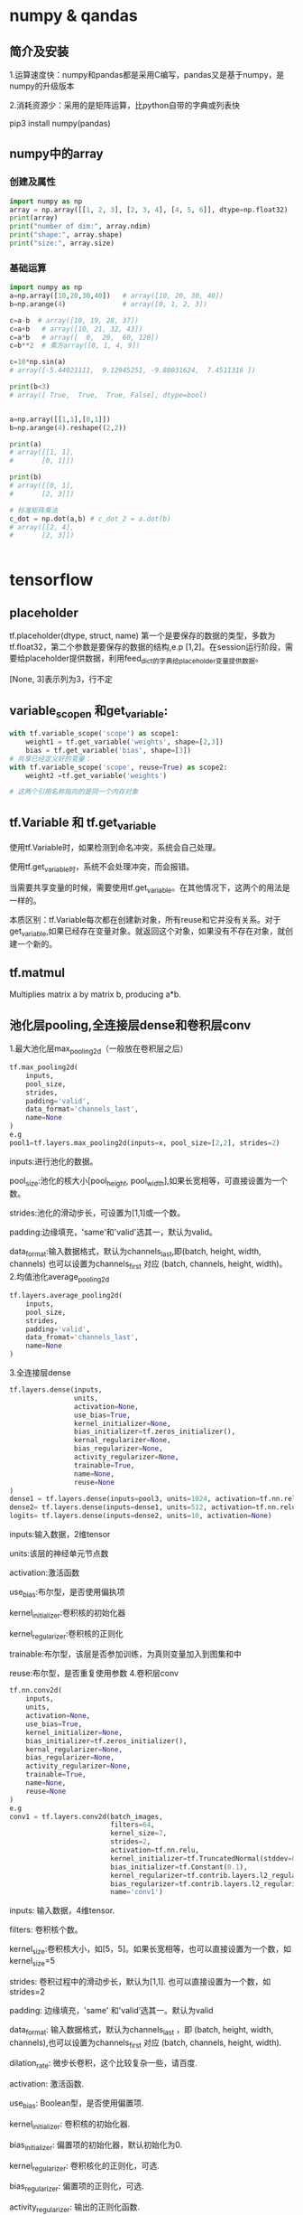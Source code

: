 * numpy & qandas
** 简介及安装
1.运算速度快：numpy和pandas都是采用C编写，pandas又是基于numpy，是numpy的升级版本

2.消耗资源少：采用的是矩阵运算，比python自带的字典或列表快

pip3 install numpy(pandas)

** numpy中的array
*** 创建及属性
   #+BEGIN_SRC python
     import numpy as np
     array = np.array([[1, 2, 3], [2, 3, 4], [4, 5, 6]], dtype=np.float32)
     print(array)
     print("number of dim:", array.ndim)
     print("shape:", array.shape)
     print("size:", array.size)
   #+END_SRC
 
*** 基础运算

    #+BEGIN_SRC python
      import numpy as np
      a=np.array([10,20,30,40])   # array([10, 20, 30, 40])
      b=np.arange(4)              # array([0, 1, 2, 3])

      c=a-b  # array([10, 19, 28, 37])
      c=a+b   # array([10, 21, 32, 43])
      c=a*b   # array([  0,  20,  60, 120])
      c=b**2  # 乘方array([0, 1, 4, 9])

      c=10*np.sin(a)  
      # array([-5.44021111,  9.12945251, -9.88031624,  7.4511316 ])

      print(b<3)  
      # array([ True,  True,  True, False], dtype=bool)


    #+END_SRC


    #+BEGIN_SRC python
      a=np.array([[1,1],[0,1]])
      b=np.arange(4).reshape((2,2))

      print(a)
      # array([[1, 1],
      #       [0, 1]])

      print(b)
      # array([[0, 1],
      #       [2, 3]])

      # 标准矩阵乘法
      c_dot = np.dot(a,b) # c_dot_2 = a.dot(b)
      # array([[2, 4],
      #       [2, 3]])


    #+END_SRC


* tensorflow 
** placeholder
tf.placeholder(dtype, struct, name)
第一个是要保存的数据的类型，多数为tf.float32，第二个参数是要保存的数据的结构,e.p [1,2]。在session运行阶段，需要给placeholder提供数据，利用feed_dict的字典给placeholder变量提供数据。

[None, 3]表示列为3，行不定
** variable_scopen 和get_variable:

   #+BEGIN_SRC python
     with tf.variable_scope('scope') as scope1:
         weight1 = tf.get_variable('weights', shape=[2,3])
         bias = tf.get_variable('bias', shape=[3])
     # 共享已经定义好的变量：
     with tf.variable_scope('scope', reuse=True) as scope2:
         weight2 =tf.get_variable('weights')

     # 这两个引用名称指向的是同一个内存对象
   #+END_SRC
** tf.Variable 和 tf.get_variable
使用tf.Variable时，如果检测到命名冲突，系统会自己处理。

使用tf.get_variable时，系统不会处理冲突，而会报错。

当需要共享变量的时候，需要使用tf.get_variable。在其他情况下，这两个的用法是一样的。

本质区别：tf.Variable每次都在创建新对象，所有reuse和它并没有关系。对于get_variable,如果已经存在变量对象。就返回这个对象，如果没有不存在对象，就创建一个新的。
** tf.matmul
Multiplies matrix a by matrix b, producing a*b.
** 池化层pooling,全连接层dense和卷积层conv
1.最大池化层max_pooling2d（一般放在卷积层之后）

#+BEGIN_SRC python
  tf.max_pooling2d(
      inputs,
      pool_size,
      strides,
      padding='valid',
      data_format='channels_last',
      name=None
  )
  e.g
  pool1=tf.layers.max_pooling2d(inputs=x, pool_size=[2,2], strides=2)
#+END_SRC
inputs:进行池化的数据。

pool_size:池化的核大小[pool_height, pool_width],如果长宽相等，可直接设置为一个数。

strides:池化的滑动步长，可设置为[1,1]或一个数。

padding:边缘填充，'same'和'valid'选其一，默认为valid。

data_format:输入数据格式，默认为channels_last,即(batch, height, width, channels)
也可以设置为channels_first 对应 (batch, channels, height, width)。
2.均值池化average_pooling2d

#+BEGIN_SRC python
  tf.layers.average_pooling2d(
      inputs,
      pool_size,
      strides,
      padding='valid',
      data_fromat='channels_last',
      name=None
  )
#+END_SRC
3.全连接层dense

#+BEGIN_SRC python
  tf.layers.dense(inputs,
                  units,
                  activation=None,
                  use_bias=True,
                  kernel_initializer=None,
                  bias_initializer=tf.zeros_initializer(),
                  kernal_regularizer=None,
                  bias_regularizer=None,
                  activity_regularizer=None,
                  trainable=True,
                  name=None,
                  reuse=None
  )
  dense1 = tf.layers.dense(inputs=pool3, units=1024, activation=tf.nn.relu)
  dense2= tf.layers.dense(inputs=dense1, units=512, activation=tf.nn.relu)
  logits= tf.layers.dense(inputs=dense2, units=10, activation=None)
#+END_SRC
inputs:输入数据，2维tensor

units:该层的神经单元节点数

activation:激活函数

use_bias:布尔型，是否使用偏执项

kernel_initializer:卷积核的初始化器

kernel_regularizer:卷积核的正则化

trainable:布尔型，该层是否参加训练，为真则变量加入到图集和中

reuse:布尔型，是否重复使用参数
4.卷积层conv

#+BEGIN_SRC python
  tf.nn.conv2d(
      inputs,
      units,
      activation=None,
      use_bias=True,
      kernel_initializer=None,
      bias_initializer=tf.zeros_initializer(),
      kernal_regularizer=None,
      bias_regularizer=None,
      activity_regularizer=None,
      trainable=True,
      name=None,
      reuse=None
  )
  e.g
  conv1 = tf.layers.conv2d(batch_images, 
                           filters=64,
                           kernel_size=7,
                           strides=2,
                           activation=tf.nn.relu,
                           kernel_initializer=tf.TruncatedNormal(stddev=0.01)
                           bias_initializer=tf.Constant(0.1),
                           kernel_regularizer=tf.contrib.layers.l2_regularizer(0.003),
                           bias_regularizer=tf.contrib.layers.l2_regularizer(0.003),
                           name='conv1')
#+END_SRC
inputs: 输入数据，4维tensor.

filters: 卷积核个数。

kernel_size:卷积核大小，如[5，5]。如果长宽相等，也可以直接设置为一个数，如kernel_size=5

strides: 卷积过程中的滑动步长，默认为[1,1]. 也可以直接设置为一个数，如strides=2

padding: 边缘填充，'same' 和'valid‘选其一。默认为valid

data_format: 输入数据格式，默认为channels_last ，即 (batch, height, width, channels),也可以设置为channels_first 对应 (batch, channels, height, width).

dilation_rate: 微步长卷积，这个比较复杂一些，请百度.

activation: 激活函数.

use_bias: Boolean型，是否使用偏置项.

kernel_initializer: 卷积核的初始化器.

bias_initializer: 偏置项的初始化器，默认初始化为0.

kernel_regularizer: 卷积核化的正则化，可选.

bias_regularizer: 偏置项的正则化，可选.

activity_regularizer: 输出的正则化函数.

trainable: Boolean型，表明该层的参数是否参与训练。如果为真则变量加入到图集合中 GraphKeys.TRAINABLE_VARIABLES (see tf.Variable).

reuse: Boolean型, 是否重复使用参数.
** 求lost(cost)的几种方法
Cross-Entropy cost funtion(Negatve log-likehood function)
一般在softmax函数之后使用negative log-likehood作为代价函数

#+BEGIN_SRC python
  1.
  y = tf.nn.softmax(tf.matmul(x, W) + b)
  cross_entropy = - tf.reduce_sum(y_*tf.log(y))
  2.
  cross_entropy = tf.nn.softmax_cross_entropy_with_logits(logits,
                                                          onehot_labels,
                                                          name='xentropy')
  loss = tf.reduce_mean(cross_entropy, name=''xentropy_mean)
  # onehot——labels需要对样本类别标签进行onehot编码

#+END_SRC
* matplotlib
Matlab的语法，python语言，latex的画图质量(还可以使用内嵌的)
** pyplot快速绘图
matplotlib通过pyplot模块提供了一套和MATLAB类似的绘图API，将复杂结构隐藏在API内部，用法简单，但不适合在较大的应用程序中使用。
*** plt.gcf() 
get current figure
*** plt.gca()
get current axes

*** 绘制多子图
常用类的包含关系Figure->Axes->(Line2D, Text, etc.)。一个Figure对象可以包含多个子图(Axes),在matplotlib中使用Axes对象表示一个绘图区域，可理解为子图。

#+BEGIN_SRC python
  subpolt(numRows, numCols, plotNum)
#+END_SRC
subpolt将整个绘图区域等分为numRows行*numCols列个子区域，按照从左到右，从上到下的顺序对每个子区域进行编号。

#+BEGIN_SRC python
  import numpy as np
  import matplotlib.pyplot as plt
   
  plt.figure(1) # 创建图表1
  plt.figure(2) # 创建图表2
  ax1 = plt.subplot(211) # 在图表2中创建子图1
  ax2 = plt.subplot(212) # 在图表2中创建子图2
   
  x = np.linspace(0, 3, 100)
  for i in xrange(5):
      plt.figure(1)  #❶ # 选择图表1
      plt.plot(x, np.exp(i*x/3))
      plt.sca(ax1)   #❷ # 选择图表2的子图1
      plt.plot(x, np.sin(i*x))
      plt.sca(ax2)  # 选择图表2的子图2
      plt.plot(x, np.cos(i*x))
   
  plt.show()

#+END_SRC


** pylab快速绘图
包含了许多numpy和pyplot模块常用的函数，适合在IPython交互式环境中使用。

#+BEGIN_SRC python
  import pylab as pl
#+END_SRC
*** Line and scatter plots
**** line plots 折线图 

     #+BEGIN_SRC python
       import numpy as np
       import pylab as pl
        
       x = [1, 2, 3, 4, 5]# Make an array of x values
       y = [1, 4, 9, 16, 25]# Make an array of y values for each x value
        
       pl.plot(x, y)# use pylab to plot x and y
       pl.show()# show the plot on the screen
     #+END_SRC
**** Scatter  plots 散点图

     #+BEGIN_SRC python
       pl.plot(x, y, 'o')
     #+END_SRC
*** 美化
**** 线条颜色

     #+BEGIN_SRC python
       pl.plot(x, y, 'or')
     #+END_SRC
b(blue);g(green);r(red);c(cyan);m(magenta洋红色);y(yellow);k(black);w(white)
**** 虚线

     #+BEGIN_SRC python
       pl.plot(x,y,'--')
     #+END_SRC
**** marker样式
s(square);p(pentagon);*(star);h(hexagon1六边形);H(hexagon2);

+(plus);x(x marker);D(diamond);d(thin diamond)
**** 图和坐标轴标题以及轴坐标限度plot and axis titles and limits

     #+BEGIN_SRC python
       x = [1, 2, 3, 4, 5]# Make an array of x values
       y = [1, 4, 9, 16, 25]# Make an array of y values for each x value
       pl.plot(x, y)# use pylab to plot x and y
        
       pl.title(’Plot of y vs. x’)# give plot a title
       pl.xlabel(’x axis’)# make axis labels
       pl.ylabel(’y axis’)
        
       pl.xlim(0.0, 7.0)# set axis limits
       pl.ylim(0.0, 30.)
        
       pl.show()# show the plot on the screen
     #+END_SRC
**** 在一个坐标系上绘制多个图

     #+BEGIN_SRC python
       x1 = [1, 2, 3, 4, 5]# Make x, y arrays for each graph
       y1 = [1, 4, 9, 16, 25]
       x2 = [1, 2, 4, 6, 8]
       y2 = [2, 4, 8, 12, 16]
        
       pl.plot(x1, y1, ’r’)# use pylab to plot x and y
       pl.plot(x2, y2, ’g’)
        
       pl.title(’Plot of y vs. x’)# give plot a title
       pl.xlabel(’x axis’)# make axis labels
       pl.ylabel(’y axis’)
        
        
       pl.xlim(0.0, 9.0)# set axis limits
       pl.ylim(0.0, 30.)
     #+END_SRC
**** 图例 Figure legends

     #+BEGIN_SRC python
       pl.legend((plot1, plot2), (’label1, label2’), 'best’, numpoints=1)
     #+END_SRC
第三个参数表示图例放置的位置：best; upper right; upper left; center; lower left; lower right.

如果当前figure里plot的时候已经指定了label，就可以直接调用plt.legend()

#+BEGIN_SRC python
  plt.plot(x,z,label="cos(x^2)")
  plt.legend()
#+END_SRC
常规：

#+BEGIN_SRC python
  pl.legend([plot1, plot2], (’red line’, ’green circles’), ’best’, numpoints=1)# make legend
#+END_SRC
*** Histograms 直方图

    #+BEGIN_SRC python
      import numpy as np
      import pylab as pl
       
      # make an array of random numbers with a gaussian distribution with
      # mean = 5.0
      # rms = 3.0
      # number of points = 1000
      data = np.random.normal(5.0, 3.0, 1000)
       
      # make a histogram of the data array
      pl.hist(data)
      # 若不想要黑色轮廓：
      # pl.hist(data, histtype='stepfilled')
      # make plot labels
      pl.xlabel(’data’)
      pl.show()
    #+END_SRC



*** 对LaTex数学公式的支持
在字符串前后添加$符号，matplotlib就回使用内嵌的latex引擎绘制数学公式
*** 对数坐标轴

    #+BEGIN_SRC python
      ax.semilogx(x,y) #x轴为对数坐标轴
      ax.semilogy(x,y) #y轴为对数坐标轴
      ax.loglog(x,y) #双对数坐标轴
    #+END_SRC
